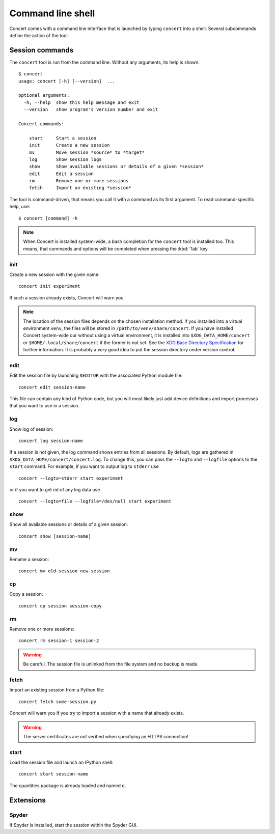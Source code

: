 ==================
Command line shell
==================

Concert comes with a command line interface that is launched by typing
``concert`` into a shell. Several subcommands define the action of the tool.


Session commands
================

The ``concert`` tool is run from the command line.  Without any arguments, its
help is shown::

    $ concert
    usage: concert [-h] [--version]  ...

    optional arguments:
      -h, --help  show this help message and exit
      --version   show program's version number and exit

    Concert commands:

        start     Start a session
        init      Create a new session
        mv        Move session *source* to *target*
        log       Show session logs
        show      Show available sessions or details of a given *session*
        edit      Edit a session
        rm        Remove one or more sessions
        fetch     Import an existing *session*

The tool is command-driven, that means you call it with a command as its first
argument. To read command-specific help, use::

    $ concert [command] -h

.. note::

    When Concert is installed system-wide, a bash completion for the
    ``concert`` tool is installed too. This means, that commands and options
    will be completed when pressing the :kbd:`Tab` key.

.. _init-command:

init
----

.. program:: concert init

Create a new session with the given name::

    concert init experiment

If such a session already exists, Concert will warn you.

    .. option:: --force

        Create the session even if one already exists with this name.

    .. option:: --imports

        List of module names that are added to the import list.

.. note::

    The location of the session files depends on the chosen installation method.
    If you installed into a virtual environment ``venv``, the files will be
    stored in ``/path/to/venv/share/concert``. If you have installed Concert
    system-wide our without using a virtual environment, it is installed into
    ``$XDG_DATA_HOME/concert`` or ``$HOME/.local/share/concert`` if the former
    is not set. See the `XDG Base Directory Specification
    <http://standards.freedesktop.org/basedir-spec/basedir-spec-latest.html>`_
    for further information. It is probably a *very* good idea to put the
    session directory under version control.


.. _edit-command:

edit
----

.. program:: concert edit

Edit the session file by launching ``$EDITOR`` with the associated Python
module file::

    concert edit session-name

This file can contain any kind of Python code, but you will most likely just add
device definitions and import processes that you want to use in a session.


log
---

.. program:: concert log

Show log of session::

    concert log session-name

If a session is not given, the log command shows entries from all sessions. By
default, logs are gathered in ``$XDG_DATA_HOME/concert/concert.log``. To change
this, you can pass the ``--logto`` and ``--logfile`` options to the ``start``
command. For example, if you want to output log to ``stderr`` use ::

    concert --logto=stderr start experiment

or if you want to get rid of any log data use ::

    concert --logto=file --logfile=/dev/null start experiment


show
----

.. program:: concert show

Show all available sessions or details of a given session::

    concert show [session-name]


mv
--

.. program:: concert mv

Rename a session::

    concert mv old-session new-session


cp
--

.. program:: concert cp

Copy a session::

    concert cp session session-copy


rm
--

.. program:: concert rm

Remove one or more sessions::

    concert rm session-1 session-2

.. warning::

    Be careful. The session file is unlinked from the file system and no
    backup is made.


.. _fetch-command:

fetch
-----

.. program:: concert fetch

Import an existing session from a Python file::

    concert fetch some-session.py

Concert will warn you if you try to import a session with a name that already
exists.

    .. option:: --force

        Overwrite session if it already exists.

    .. option:: --repo

        The URL denotes a Git repository from which the sessions are imported.

.. warning::

    The server certificates are *not* verified when specifying an HTTPS
    connection!


.. _start-command:

start
-----

.. program:: concert start

Load the session file and launch an IPython shell::

    concert start session-name

The quantities package is already loaded and named ``q``.

    .. option:: --logto={stderr, file}

        Specify a method for logging events. If this flag is not specified,
        ``file`` is used and assumed to be
        ``$XDG_DATA_HOME/concert/concert.log``.

    .. option:: --logfile=<filename>

        Specify a log file if ``--logto`` is set to ``file``.

    .. option:: --loglevel={debug, info, warning, error, critical}

        Specify lowest log level that is logged.

    .. cmdoption:: --non-interactive

        Run the session as a script and do not launch a shell.


Extensions
==========

Spyder
------

.. program:: concert spyder

If Spyder is installed, start the session within the Spyder GUI.
